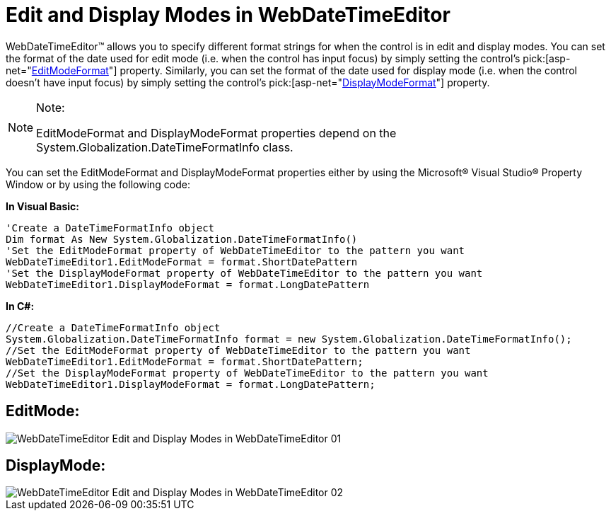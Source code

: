 ﻿////

|metadata|
{
    "name": "webdatetimeeditor-edit-and-display-modes-in-webdatetimeeditor",
    "controlName": ["WebDateTimeEditor"],
    "tags": ["Editing","How Do I","Localization","Styling"],
    "guid": "{AE6522A6-0B02-49E1-A256-3E8F6D78E907}",  
    "buildFlags": [],
    "createdOn": "2009-04-06T17:07:15Z"
}
|metadata|
////

= Edit and Display Modes in WebDateTimeEditor

WebDateTimeEditor™ allows you to specify different format strings for when the control is in edit and display modes. You can set the format of the date used for edit mode (i.e. when the control has input focus) by simply setting the control’s  pick:[asp-net="link:infragistics4.web.v{ProductVersion}~infragistics.web.ui.editorcontrols.webdatetimeeditor~editmodeformat.html[EditModeFormat]"]  property. Similarly, you can set the format of the date used for display mode (i.e. when the control doesn’t have input focus) by simply setting the control’s  pick:[asp-net="link:infragistics4.web.v{ProductVersion}~infragistics.web.ui.editorcontrols.webdatetimeeditor~displaymodeformat.html[DisplayModeFormat]"]  property.

.Note:
[NOTE]
====
EditModeFormat and DisplayModeFormat properties depend on the System.Globalization.DateTimeFormatInfo class.
====

You can set the EditModeFormat and DisplayModeFormat properties either by using the Microsoft® Visual Studio® Property Window or by using the following code:

*In Visual Basic:*

----
'Create a DateTimeFormatInfo object
Dim format As New System.Globalization.DateTimeFormatInfo()
'Set the EditModeFormat property of WebDateTimeEditor to the pattern you want 
WebDateTimeEditor1.EditModeFormat = format.ShortDatePattern
'Set the DisplayModeFormat property of WebDateTimeEditor to the pattern you want
WebDateTimeEditor1.DisplayModeFormat = format.LongDatePattern
----

*In C#:*

----
//Create a DateTimeFormatInfo object
System.Globalization.DateTimeFormatInfo format = new System.Globalization.DateTimeFormatInfo();
//Set the EditModeFormat property of WebDateTimeEditor to the pattern you want
WebDateTimeEditor1.EditModeFormat = format.ShortDatePattern;
//Set the DisplayModeFormat property of WebDateTimeEditor to the pattern you want
WebDateTimeEditor1.DisplayModeFormat = format.LongDatePattern;
----

== EditMode:

image::images/WebDateTimeEditor_Edit_and_Display_Modes_in_WebDateTimeEditor_01.png[]

== DisplayMode:

image::images/WebDateTimeEditor_Edit_and_Display_Modes_in_WebDateTimeEditor_02.png[]